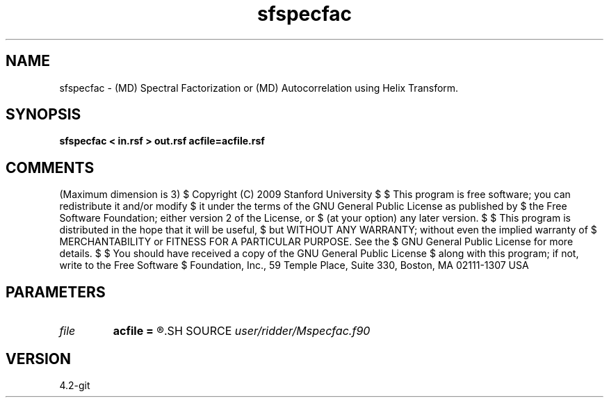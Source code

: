 .TH sfspecfac 1  "APRIL 2023" Madagascar "Madagascar Manuals"
.SH NAME
sfspecfac \- (MD) Spectral Factorization or (MD) Autocorrelation using Helix Transform. 
.SH SYNOPSIS
.B sfspecfac < in.rsf > out.rsf acfile=acfile.rsf
.SH COMMENTS
(Maximum dimension is 3)
$  Copyright (C) 2009 Stanford University
$  
$  This program is free software; you can redistribute it and/or modify
$  it under the terms of the GNU General Public License as published by
$  the Free Software Foundation; either version 2 of the License, or
$  (at your option) any later version.
$  
$  This program is distributed in the hope that it will be useful,
$  but WITHOUT ANY WARRANTY; without even the implied warranty of
$  MERCHANTABILITY or FITNESS FOR A PARTICULAR PURPOSE.  See the
$  GNU General Public License for more details.
$  
$  You should have received a copy of the GNU General Public License
$  along with this program; if not, write to the Free Software
$  Foundation, Inc., 59 Temple Place, Suite 330, Boston, MA  02111-1307  USA
.SH PARAMETERS
.PD 0
.TP
.I file   
.B acfile
.B =
.R  	auxiliary output file name
.SH SOURCE
.I user/ridder/Mspecfac.f90
.SH VERSION
4.2-git
